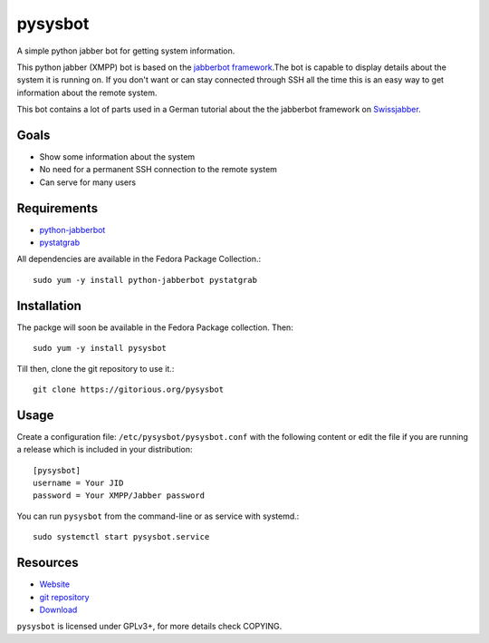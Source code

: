 pysysbot 
========
A simple python jabber bot for getting system information.

This python jabber (XMPP) bot is based on the `jabberbot framework`_.The bot
is capable to display details about the system it is running on. If you don't
want or can stay connected through SSH all the time this is an easy way to get
information about the remote system.

This bot contains a lot of parts used in a German tutorial about the the
jabberbot framework on `Swissjabber`_.
 
.. _jabberbot framework: http://thpinfo.com/2007/python-jabberbot/
.. _Swissjabber: http://www.swissjabber.org

Goals
----- 
- Show some information about the system
- No need for a permanent SSH connection to the remote system
- Can serve for many users
 
Requirements
------------
 
- `python-jabberbot`_
- `pystatgrab`_

All dependencies are available in the Fedora Package Collection.::

    sudo yum -y install python-jabberbot pystatgrab

.. _python-jabberbot: 
.. _pystatgrab: http://www.i-scream.org/pystatgrab/

Installation
------------

The packge will soon be available in the Fedora Package collection. Then::

    sudo yum -y install pysysbot

Till then, clone the git repository to use it.::

    git clone https://gitorious.org/pysysbot

Usage
-----

Create a configuration file: ``/etc/pysysbot/pysysbot.conf`` with the following
content or edit the file if you are running a release which is included in
your distribution::

    [pysysbot]
    username = Your JID
    password = Your XMPP/Jabber password

You can run ``pysysbot`` from the command-line or as service with systemd.::

    sudo systemctl start pysysbot.service

Resources
---------

- `Website`_
- `git repository`_
- `Download`_

.. _Website: http://affolter-engineering.ch/pysysbot/
.. _git repository: https://github.com/fabaff/pysysbot
.. _Download: 

``pysysbot`` is licensed under GPLv3+, for more details check COPYING. 
